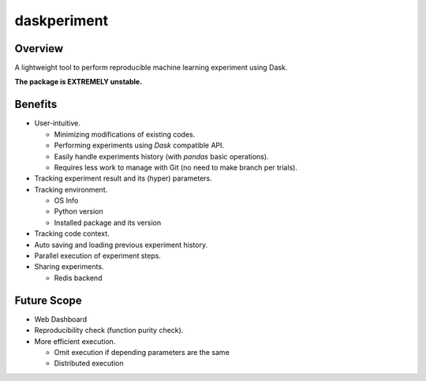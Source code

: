 daskperiment
============

.. image:: https://img.shields.io/pypi/v/daskperiment.svg
  :target: https://pypi.python.org/pypi/daskperiment/
.. image:: https://readthedocs.org/projects/daskperiment/badge/?version=latest
  :target: http://daskperiment.readthedocs.org/en/latest/
  :alt: Latest Docs
.. image:: https://travis-ci.org/sinhrks/daskperiment.svg?branch=master
  :target: https://travis-ci.org/sinhrks/daskperiment
.. image:: https://codecov.io/gh/pandas-ml/pandas-ml/branch/master/graph/badge.svg
  :target: https://codecov.io/gh/pandas-ml/pandas-ml

Overview
~~~~~~~~

A lightweight tool to perform reproducible machine learning experiment using Dask.

**The package is EXTREMELY unstable.**

Benefits
~~~~~~~~

- User-intuitive.

  - Minimizing modifications of existing codes.
  - Performing experiments using `Dask` compatible API.
  - Easily handle experiments history (with `pandas` basic operations).
  - Requires less work to manage with Git (no need to make branch per trials).

- Tracking experiment result and its (hyper) parameters.
- Tracking environment.

  - OS Info
  - Python version
  - Installed package and its version

- Tracking code context.
- Auto saving and loading previous experiment history.
- Parallel execution of experiment steps.
- Sharing experiments.

  - Redis backend

Future Scope
~~~~~~~~~~~~

- Web Dashboard
- Reproducibility check (function purity check).
- More efficient execution.

  - Omit execution if depending parameters are the same
  - Distributed execution

